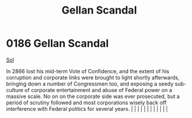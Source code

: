 :PROPERTIES:
:ID:       d6d441e1-2c33-4d0b-bf46-dfa63dc561d1
:END:
#+title: Gellan Scandal
#+filetags: :beacon:
*     0186  Gellan Scandal
[[id:6ace5ab9-af2a-4ad7-bb52-6059c0d3ab4a][Sol]]

In 2866 lost his mid-term Vote of Confidence, and the extent of his corruption and corporate links were brought to light shortly afterwards, bringing down a number of Congressmen too, and exposing a seedy sub-culture of corporate entertainment and abuse of Federal power on a massive scale. No on on the corporate side was ever prosecuted, but a period of scrutiny followed and most corporations wisely back off interference with Federal politics for several years.                                                                                                                                                                                                                                                                                                                                                                                                                                                                                                                                                                                                                                                                                                                                                                                                                                                                                                                                                                                                                                                                                                                                                                                                                                                                                                                                                                                                                                                                                                                                                                                                                                                                                                                                                                                                                                                                                                                                                                                                                                                                                                                                                                                                                                                                                                                                                                                                                                                                                                                                                                 |   |   |                                                                                                                                                                                                                                                                                                                                                                                                                                                                                                                                                                                                                                                                                                                                                                                                                                                                                                                                                                                                                       |   |   |   |   |   |   |   |   |   

[[file:img/beacons/0186.png]]
